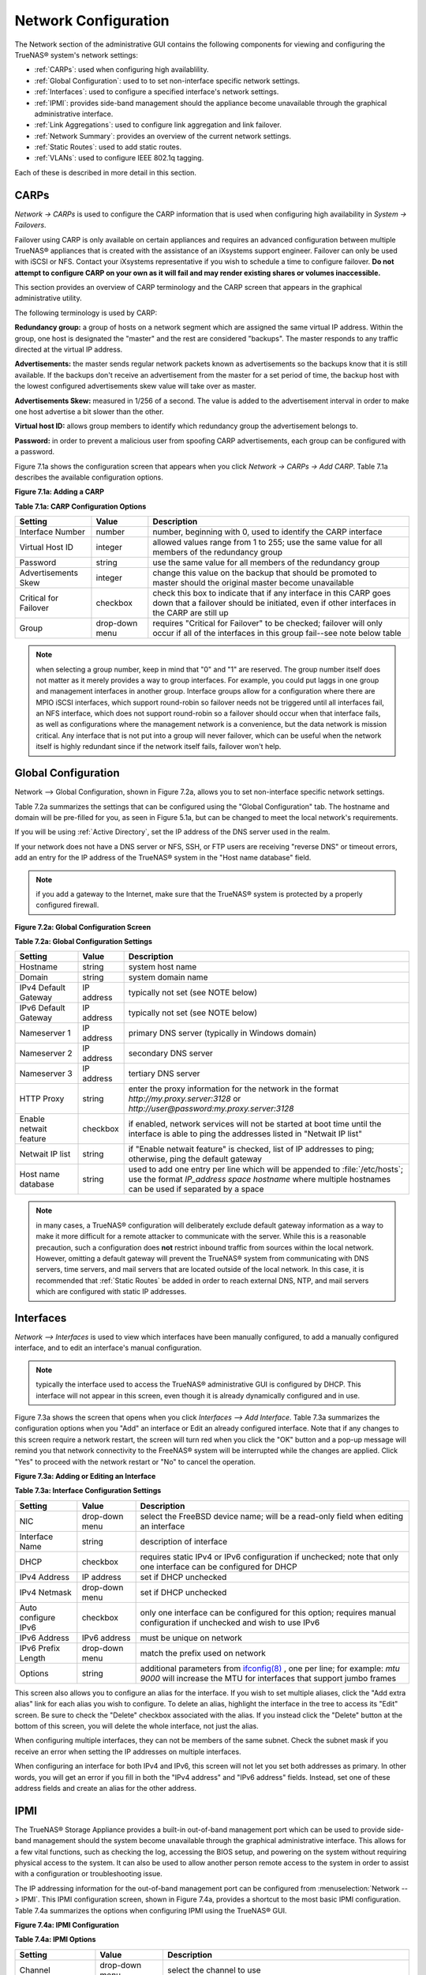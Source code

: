 .. index:: Network Configuration

.. _Network Configuration:

Network Configuration
=====================

The Network section of the administrative GUI contains the following components for viewing and configuring the TrueNAS® system's network settings:

*   :ref:`CARPs`: used when configuring high availablility.

*   :ref:`Global Configuration`: used to to set non-interface specific network settings.

*   :ref:`Interfaces`: used to configure a specified interface's network settings.

*   :ref:`IPMI`: provides side-band management should the appliance become unavailable through the graphical administrative interface.

*   :ref:`Link Aggregations`: used to configure link aggregation and link failover.

*   :ref:`Network Summary`: provides an overview of the current network settings.

*   :ref:`Static Routes`: used to add static routes.

*   :ref:`VLANs`: used to configure IEEE 802.1q tagging.

Each of these is described in more detail in this section.

.. index:: CARPs:

.. _CARPs:

CARPs
-----

`Network -> CARPs` is used to configure the CARP information that is used when configuring high availability in `System -> Failovers`.

Failover using CARP is only available on certain appliances and requires an advanced configuration between multiple TrueNAS® appliances that is created with
the assistance of an iXsystems support engineer. Failover can only be used with iSCSI or NFS. Contact your iXsystems representative if you wish to schedule a
time to configure failover. **Do not attempt to configure CARP on your own as it will fail and may render existing shares or volumes inaccessible.**

This section provides an overview of CARP terminology and the CARP screen that appears in the graphical administrative utility.

The following terminology is used by CARP:

**Redundancy group:** a group of hosts on a network segment which are assigned the same virtual IP address. Within the group, one host is designated the
"master" and the rest are considered "backups". The master responds to any traffic directed at the virtual IP address.

**Advertisements:** the master sends regular network packets known as advertisements so the backups know that it is still available. If the backups don't 
receive an advertisement from the master for a set period of time, the backup host with the lowest configured advertisements skew value will take over as
master.

**Advertisements Skew:** measured in 1/256 of a second. The value is added to the advertisement interval in order to make one host advertise a bit slower than
the other.

**Virtual host ID:** allows group members to identify which redundancy group the advertisement belongs to.

**Password:** in order to prevent a malicious user from spoofing CARP advertisements, each group can be configured with a password.

Figure 7.1a shows the configuration screen that appears when you click `Network -> CARPs -> Add CARP`. Table 7.1a describes the available configuration
options.

**Figure 7.1a: Adding a CARP**

|carp.png|

.. |carp.png| image:: images/carp.png

**Table 7.1a: CARP Configuration Options**

+---------------------+-----------+-----------------------------------------------------------------------------------------------------------------+
| Setting             | Value     | Description                                                                                                     |
|                     |           |                                                                                                                 |
+=====================+===========+=================================================================================================================+
| Interface Number    | number    | number, beginning with 0, used to identify the CARP interface                                                   |
|                     |           |                                                                                                                 |
+---------------------+-----------+-----------------------------------------------------------------------------------------------------------------+
| Virtual Host ID     | integer   | allowed values range from 1 to 255; use the same value for all members of the redundancy group                  |
|                     |           |                                                                                                                 |
+---------------------+-----------+-----------------------------------------------------------------------------------------------------------------+
| Password            | string    | use the same value for all members of the redundancy group                                                      |
|                     |           |                                                                                                                 |
+---------------------+-----------+-----------------------------------------------------------------------------------------------------------------+
| Advertisements Skew | integer   | change this value on the backup that should be promoted to master should the original master become unavailable |
|                     |           |                                                                                                                 |
+---------------------+-----------+-----------------------------------------------------------------------------------------------------------------+
| Critical for        | checkbox  | check this box to indicate that if any interface in this CARP goes down that a failover should be initiated,    |
| Failover            |           | even if other interfaces in the CARP are still up                                                               |
|                     |           |                                                                                                                 |
+---------------------+-----------+-----------------------------------------------------------------------------------------------------------------+
| Group               | drop-down | requires "Critical for Failover" to be checked; failover will only occur if all of the interfaces in this group |
|                     | menu      | fail--see note below table                                                                                      |
|                     |           |                                                                                                                 |
+---------------------+-----------+-----------------------------------------------------------------------------------------------------------------+

.. note:: when selecting a group number, keep in mind that "0" and "1" are reserved. The group number itself does not matter as it merely provides a way to group
   interfaces. For example, you could put laggs in one group and management interfaces in another group.  Interface groups allow for a configuration where there are MPIO iSCSI
   interfaces, which support round-robin so failover needs not be triggered until all interfaces fail, an NFS interface, which does not support round-robin so a failover
   should occur when that interface fails, as well as configurations where the management network is a convenience, but the data network is mission critical.
   Any interface that is not put into a group will never failover, which can be useful when the network itself is highly redundant since if the network itself fails,
   failover won't help.


.. index:: Global Configuration

.. _Global Configuration:

Global Configuration
--------------------

Network --> Global Configuration, shown in Figure 7.2a, allows you to set non-interface specific network settings.

Table 7.2a summarizes the settings that can be configured using the "Global Configuration" tab. The hostname and domain will be pre-filled for you, as seen in
Figure 5.1a, but can be changed to meet the local network's requirements.

If you will be using :ref:`Active Directory`, set the IP address of the DNS server used in the realm.

If your network does not have a DNS server or NFS, SSH, or FTP users are receiving "reverse DNS" or timeout errors, add an entry for the IP address of the
TrueNAS® system in the "Host name database" field.

.. note:: if you add a gateway to the Internet, make sure that the TrueNAS® system is protected by a properly configured firewall.

**Figure 7.2a: Global Configuration Screen**

|tn_network1.png|

.. |tn_network1.png| image:: images/tn_network1.png

**Table 7.2a: Global Configuration Settings**

+------------------------+------------+----------------------------------------------------------------------------------------------------------------------+
| Setting                | Value      | Description                                                                                                          |
|                        |            |                                                                                                                      |
+========================+============+======================================================================================================================+
| Hostname               | string     | system host name                                                                                                     |
|                        |            |                                                                                                                      |
+------------------------+------------+----------------------------------------------------------------------------------------------------------------------+
| Domain                 | string     | system domain name                                                                                                   |
|                        |            |                                                                                                                      |
+------------------------+------------+----------------------------------------------------------------------------------------------------------------------+
| IPv4 Default Gateway   | IP address | typically not set (see NOTE below)                                                                                   |
|                        |            |                                                                                                                      |
+------------------------+------------+----------------------------------------------------------------------------------------------------------------------+
| IPv6 Default Gateway   | IP address | typically not set (see NOTE below)                                                                                   |
|                        |            |                                                                                                                      |
+------------------------+------------+----------------------------------------------------------------------------------------------------------------------+
| Nameserver 1           | IP address | primary DNS server (typically in Windows domain)                                                                     |
|                        |            |                                                                                                                      |
+------------------------+------------+----------------------------------------------------------------------------------------------------------------------+
| Nameserver 2           | IP address | secondary DNS server                                                                                                 |
|                        |            |                                                                                                                      |
+------------------------+------------+----------------------------------------------------------------------------------------------------------------------+
| Nameserver 3           | IP address | tertiary DNS server                                                                                                  |
|                        |            |                                                                                                                      |
+------------------------+------------+----------------------------------------------------------------------------------------------------------------------+
| HTTP Proxy             | string     | enter the proxy information for the network in the format *http://my.proxy.server:3128* or                           |
|                        |            | *http://user@password:my.proxy.server:3128*                                                                          |
|                        |            |                                                                                                                      |
+------------------------+------------+----------------------------------------------------------------------------------------------------------------------+
| Enable netwait feature | checkbox   | if enabled, network services will not be started at boot time until the interface is able to ping the addresses      |
|                        |            | listed in "Netwait IP list"                                                                                          |
|                        |            |                                                                                                                      |
+------------------------+------------+----------------------------------------------------------------------------------------------------------------------+
| Netwait IP list        | string     | if "Enable netwait feature" is checked, list of IP addresses to ping; otherwise, ping the default gateway            |
|                        |            |                                                                                                                      |
+------------------------+------------+----------------------------------------------------------------------------------------------------------------------+
| Host name database     | string     | used to add one entry per line which will be appended to :file:`/etc/hosts`; use the format                          |
|                        |            | *IP_address space hostname* where multiple hostnames can be used if separated by a space                             |
|                        |            |                                                                                                                      |
+------------------------+------------+----------------------------------------------------------------------------------------------------------------------+


.. note:: in many cases, a TrueNAS® configuration will deliberately exclude default gateway information as a way to make it more difficult for a remote
   attacker to communicate with the server. While this is a reasonable precaution, such a configuration does **not** restrict inbound traffic from sources
   within the local network. However, omitting a default gateway will prevent the TrueNAS® system from communicating with DNS servers, time servers, and mail
   servers that are located outside of the local network. In this case, it is recommended that :ref:`Static Routes` be added in order to reach external DNS,
   NTP, and mail servers which are configured with static IP addresses.

.. index::Interfaces:

.. _Interfaces:

Interfaces
----------

`Network --> Interfaces` is used to view which interfaces have been manually configured, to add a manually configured interface, and to edit an interface's
manual configuration.

.. note:: typically the interface used to access the TrueNAS® administrative GUI is configured by DHCP. This interface will not appear in this screen, even
   though it is already dynamically configured and in use.

Figure 7.3a shows the screen that opens when you click `Interfaces --> Add Interface`. Table 7.3a summarizes the configuration options when you "Add" an
interface or Edit an already configured interface. Note that if any changes to this screen require a network restart, the screen will turn red when you
click the "OK" button and a pop-up message will remind you that network connectivity to the FreeNAS® system will be interrupted while the changes are
applied. Click "Yes" to proceed with the network restart or "No" to cancel the operation.

**Figure 7.3a: Adding or Editing an Interface**

|interface.png|

.. |interface.png| image:: images/interface.png

**Table 7.3a: Interface Configuration Settings**

+---------------------+----------------+---------------------------------------------------------------------------------------------------------------------+
| Setting             | Value          | Description                                                                                                         |
|                     |                |                                                                                                                     |
+=====================+================+=====================================================================================================================+
| NIC                 | drop-down menu | select the FreeBSD device name; will be a read-only field when editing an interface                                 |
|                     |                |                                                                                                                     |
+---------------------+----------------+---------------------------------------------------------------------------------------------------------------------+
| Interface Name      | string         | description of interface                                                                                            |
|                     |                |                                                                                                                     |
+---------------------+----------------+---------------------------------------------------------------------------------------------------------------------+
| DHCP                | checkbox       | requires static IPv4 or IPv6 configuration if unchecked; note that only one interface can be configured for DHCP    |
|                     |                |                                                                                                                     |
+---------------------+----------------+---------------------------------------------------------------------------------------------------------------------+
| IPv4 Address        | IP address     | set if DHCP unchecked                                                                                               |
|                     |                |                                                                                                                     |
+---------------------+----------------+---------------------------------------------------------------------------------------------------------------------+
| IPv4 Netmask        | drop-down menu | set if DHCP unchecked                                                                                               |
|                     |                |                                                                                                                     |
+---------------------+----------------+---------------------------------------------------------------------------------------------------------------------+
| Auto configure IPv6 | checkbox       | only one interface can be configured for this option; requires manual configuration if unchecked and wish to use    |
|                     |                | IPv6                                                                                                                |
|                     |                |                                                                                                                     |
+---------------------+----------------+---------------------------------------------------------------------------------------------------------------------+
| IPv6 Address        | IPv6 address   | must be unique on network                                                                                           |
|                     |                |                                                                                                                     |
+---------------------+----------------+---------------------------------------------------------------------------------------------------------------------+
| IPv6 Prefix Length  | drop-down menu | match the prefix used on network                                                                                    |
|                     |                |                                                                                                                     |
+---------------------+----------------+---------------------------------------------------------------------------------------------------------------------+
| Options             | string         | additional parameters from                                                                                          |
|                     |                | `ifconfig(8) <http://www.freebsd.org/cgi/man.cgi?query=ifconfig>`_                                                  |
|                     |                | , one per line; for example: *mtu 9000* will increase the MTU for interfaces that support jumbo frames              |
|                     |                |                                                                                                                     |
+---------------------+----------------+---------------------------------------------------------------------------------------------------------------------+


This screen also allows you to configure an alias for the interface. If you wish to set multiple aliases, click the "Add extra alias" link for each alias you
wish to configure. To delete an alias, highlight the interface in the tree to access its "Edit" screen. Be sure to check the "Delete" checkbox associated with
the alias. If you instead click the "Delete" button at the bottom of this screen, you will delete the whole interface, not just the alias.

When configuring multiple interfaces, they can not be members of the same subnet. Check the subnet mask if you receive an error when setting the IP addresses
on multiple interfaces.

When configuring an interface for both IPv4 and IPv6, this screen will not let you set both addresses as primary. In other words, you will get an error if you
fill in both the "IPv4 address" and "IPv6 address" fields. Instead, set one of these address fields and create an alias for the other address.

.. index::IPMI

.. _IPMI:

IPMI
----

The TrueNAS® Storage Appliance provides a built-in out-of-band management port which can be used to provide side-band management should the system become
unavailable through the graphical administrative interface. This allows for a few vital functions, such as checking the log, accessing the BIOS setup, and
powering on the system without requiring physical access to the system. It can also be used to allow another person remote access to the system in order to
assist with a configuration or troubleshooting issue.

The IP addressing information for the out-of-band management port can be configured from :menuselection:`Network --> IPMI`. This IPMI configuration screen,
shown in Figure 7.4a, provides a shortcut to the most basic IPMI configuration. Table 7.4a summarizes the options when configuring IPMI using the TrueNAS®
GUI.

**Figure 7.4a: IPMI Configuration**

|tn_ipmi.png|

.. |tn_ipmi.png| image:: images/tn_ipmi.png

**Table 7.4a: IPMI Options**

+----------------------+----------------+-----------------------------------------------------------------------------+
| **Setting**          | **Value**      | **Description**                                                             |
|                      |                |                                                                             |
|                      |                |                                                                             |
+======================+================+=============================================================================+
| Channel              | drop-down menu | select the channel to use                                                   |
|                      |                |                                                                             |
+----------------------+----------------+-----------------------------------------------------------------------------+
| Password             | string         | input the password used to connect to the IPMI interface from a web browser |
|                      |                |                                                                             |
+----------------------+----------------+-----------------------------------------------------------------------------+
| DHCP                 | checkbox       | if left unchecked, the following three fields must be set                   |
|                      |                |                                                                             |
+----------------------+----------------+-----------------------------------------------------------------------------+
| IPv4 Address         | string         | IP address used to connect to the IPMI web GUI                              |
|                      |                |                                                                             |
+----------------------+----------------+-----------------------------------------------------------------------------+
| IPv4 Netmask         | drop-down menu | subnet mask associated with the IP address                                  |
|                      |                |                                                                             |
+----------------------+----------------+-----------------------------------------------------------------------------+
| IPv4 Default Gateway | string         | default gateway associated with the IP address                              |
|                      |                |                                                                             |
+----------------------+----------------+-----------------------------------------------------------------------------+


Once configured, you can access the IPMI interface using a web browser and the IP address you specified in the configuration. The management interface will
prompt for a username, where the default username is *admin* and the password that you configured. Once you have logged into the management interface, you can
change the administrative username as well as create additional users.

Refer to Figures 3.5h through 3.5k in :ref:`Out-of-Band Management` for additional instructions on how to configure the Java KVM Client used by the IPMI
management interface.

.. index::Link Aggregations

.. _Link Aggregations:

Link Aggregations
-----------------

TrueNAS® uses FreeBSD's
`lagg(4) <http://www.freebsd.org/cgi/man.cgi?query=lagg>`_ interface to provide link aggregation and link failover. The lagg interface allows aggregation of
multiple network interfaces into a single virtual lagg interface, providing fault-tolerance and high-speed multi-link throughput. The aggregation protocols
supported by lagg determine which ports are used for outgoing traffic and whether a specific port accepts incoming traffic. The link state of the lagg
interface is used to validate if the port is active or not.

Aggregation works best on switches supporting LACP, which distributes traffic bi-directionally while responding to failure of individual links. TrueNAS® also
supports active/passive failover between pairs of links. The LACP, FEC and load-balance modes select the output interface using a hash that includes the
Ethernet source and destination address, VLAN tag (if available), IP source and destination address, and flow label (IPv6 only). The benefit can only be
observed when multiple clients are transferring files **from** your NAS. The flow entering
**into** your NAS depends on the Ethernet switch load-balance algorithm.

The lagg driver currently supports the following aggregation protocols:

**Failover:** the default protocol. Sends traffic only through the active port. If the master port becomes unavailable, the next active port is used. The
first interface added is the master port; any interfaces added after that are used as failover devices. By default, received traffic is only accepted when
received through the active port. This constraint can be relaxed, which is useful for certain bridged network setups, by setting
*net.link.lagg.failover_rx_all* to a non-zero value in `System --> Sysctls --> Add Sysctl`.

**FEC:** supports Cisco EtherChannel on older Cisco switches. This is a static setup and does not negotiate aggregation with the peer or exchange frames to
monitor the link.

**LACP:** supports the IEEE 802.3ad Link Aggregation Control Protocol (LACP) and the Marker Protocol. LACP will negotiate a set of aggregable links with the
peer into one or more link aggregated groups (LAGs). Each LAG is composed of ports of the same speed, set to full-duplex operation. The traffic will be
balanced across the ports in the LAG with the greatest total speed; in most cases there will only be one LAG which contains all ports. In the event of changes
in physical connectivity, link aggregation will quickly converge to a new configuration. LACP must be configured on the switch as well.

**Load Balance:** balances outgoing traffic across the active ports based on hashed protocol header information and accepts incoming traffic from any active
port. This is a static setup and does not negotiate aggregation with the peer or exchange frames to monitor the link. The hash includes the Ethernet source
and destination address, VLAN tag (if available), and IP source and destination address. Requires a switch which supports IEEE 802.3ad static link aggregation.

**Round Robin:** distributes outgoing traffic using a round-robin scheduler through all active ports and accepts incoming traffic from any active port. This
mode can cause unordered packet arrival at the client. This has a side effect of limiting throughput as reordering packets can be CPU intensive on the client.
Requires a switch which supports IEEE 802.3ad static link aggregation.

**None:** this protocol disables any traffic without disabling the lagg interface itself.

**Do not** configure the interfaces used in the lagg device before creating the lagg device.


Considerations When Using LACP, MPIO, NFS, or ESXi
~~~~~~~~~~~~~~~~~~~~~~~~~~~~~~~~~~~~~~~~~~~~~~~~~~

LACP bonds Ethernet connections in order to improve bandwidth. For example, four physical interfaces can be used to create one mega interface. However, it
cannot increase the bandwidth for a single conversation. It is designed to increase bandwidth when multiple clients are simultaneously accessing the same 
system.

LACP reads the sender and receiver IP addresses and, if they are deemed to belong to the same TCP connection, always sends the packet over the same interface
to ensure that TCP does not need to reorder packets. This makes LACP ideal for load balancing many simultaneous TCP connections, but does nothing for
increasing the speed over one TCP connection.

MPIO operates at the iSCSI protocol level. For example, if you create four IP addresses and there are four simultaneous TCP connections, MPIO will send the
data over all available links. When configuring MPIO, make sure that the IP addresses on the interfaces are configured to be on separate subnets with
non-overlapping netmasks or configure static routes to do point-to-point communication. Otherwise, all packets will pass through one interface.

LACP and other forms of link aggregation generally do not work well with virtualization solutions. In a virtualized environment, consider the use of iSCSI
MPIO through the creation of an `iSCSI Portal`_. This allows an iSCSI initiator to recognize multiple links to a target, utilizing them for increased
bandwidth or redundancy. This
`how-to <http://fojta.wordpress.com/2010/04/13/iscsi-and-esxi-multipathing-and-jumbo-frames/>`_
contains instructions for configuring MPIO on ESXi.

NFS does not understand MPIO. Therefore, you will need one fast interface since creating an iSCSI portal will not improve bandwidth when using NFS. LACP does
not work well to increase the bandwidth for point-to-point NFS (one server and one client). LACP is a good solution for link redundancy or for one server and
many clients.

Creating a Link Aggregation
~~~~~~~~~~~~~~~~~~~~~~~~~~~

**Before** creating a link aggregation, double-check that no interfaces have been manually configured in `Network --> Interfaces --> View Interfaces`. If any
configured interfaces exist, delete them as lagg creation will fail if any interfaces are manually configured.

Figure 7.5a shows the configuration options when adding a lagg interface using `Network --> Link Aggregations --> Create Link Aggregation`.

**Figure 7.5a: Creating a lagg Interface**

|lagg.png|

.. |lagg.png| image:: images/lagg.png

Select the desired "Protocol Type", highlight the interface(s) to associate with the lagg device, and click the "OK" button.

Once the lagg device has been created, click its entry to enable its "Edit", "Delete", and "Edit Members" buttons.

After creating the lagg interface, set the IP address manually or with DHCP and save. The connection to the web interface may be temporarily lost at this
point, as the network is restarted. You may also have to change your switch settings to communicate through the new lagg interface, and, if the IP address was
set manually, you may have to manually enter a default gateway from the console setup menu option in order to get access into the GUI through the new lagg
interface.

If you click the "Edit" button for a lagg, you can set the configuration options described in Table 7.5a.

**Table 7.5a: Configurable Options for a lagg**

+---------------------+----------------+----------------------------------------------------------------------------------+
| **Setting**         | **Value**      | **Description**                                                                  |
|                     |                |                                                                                  |
|                     |                |                                                                                  |
+=====================+================+==================================================================================+
| NIC                 | string         | read-only as automatically assigned next available numeric ID                    |
|                     |                |                                                                                  |
+---------------------+----------------+----------------------------------------------------------------------------------+
| Interface Name      | string         | by default same as device (NIC) name, can be changed to a more descriptive value |
|                     |                |                                                                                  |
+---------------------+----------------+----------------------------------------------------------------------------------+
| DHCP                | checkbox       | check if the lagg device gets its IP address info from DHCP server               |
|                     |                |                                                                                  |
+---------------------+----------------+----------------------------------------------------------------------------------+
| IPv4 Address        | string         | mandatory if DHCP is left unchecked                                              |
|                     |                |                                                                                  |
+---------------------+----------------+----------------------------------------------------------------------------------+
| IPv4 Netmask        | drop-down menu | mandatory if DHCP is left unchecked                                              |
|                     |                |                                                                                  |
+---------------------+----------------+----------------------------------------------------------------------------------+
| Auto configure IPv6 | checkbox       | check only if DHCP server available to provide IPv6 address info                 |
|                     |                |                                                                                  |
+---------------------+----------------+----------------------------------------------------------------------------------+
| IPv6 Address        | string         | optional                                                                         |
|                     |                |                                                                                  |
+---------------------+----------------+----------------------------------------------------------------------------------+
| IPv6 Prefix Length  | drop-down menu | required if input IPv6 address                                                   |
|                     |                |                                                                                  |
+---------------------+----------------+----------------------------------------------------------------------------------+
| Options             | string         | additional                                                                       |
|                     |                | `ifconfig(8) <http://www.freebsd.org/cgi/man.cgi?query=ifconfig>`_               |
|                     |                | options                                                                          |
|                     |                |                                                                                  |
+---------------------+----------------+----------------------------------------------------------------------------------+


This screen also allows you to configure an alias for the lagg interface. If you wish to set multiple aliases, click the "Add extra Alias" link for each alias
you wish to configure.

If you click the "Edit Members" button, click the entry for a member, then click its "Edit" button, you can set the configuration options summarized in Table
7.5b.

**Table 7.5b: Configuring a Member Interface**

+----------------------+----------------+------------------------------------------------------------------------------------------------+
| **Setting**          | **Value**      | **Description**                                                                                |
|                      |                |                                                                                                |
|                      |                |                                                                                                |
+======================+================+================================================================================================+
| LAGG Interface group | drop-down menu | select the member interface to configure                                                       |
|                      |                |                                                                                                |
+----------------------+----------------+------------------------------------------------------------------------------------------------+
| LAGG Priority Number | integer        | order of selected interface within the lagg; configure a failover to set the master            |
|                      |                | interface to 0 and the other interfaces to 1, 2, etc.                                          |
|                      |                |                                                                                                |
+----------------------+----------------+------------------------------------------------------------------------------------------------+
| LAGG Physical NIC    | drop-down menu | physical interface of the selected member                                                      |
|                      |                |                                                                                                |
+----------------------+----------------+------------------------------------------------------------------------------------------------+
| Options              | string         | additional parameters from                                                                     |
|                      |                | `ifconfig(8) <http://www.freebsd.org/cgi/man.cgi?query=ifconfig>`_                             |
|                      |                |                                                                                                |
+----------------------+----------------+------------------------------------------------------------------------------------------------+


.. note:: options can be set at either the lagg level (using the "Edit" button) or the individual parent interface level (using the "Edit Members" button).
   Typically, changes are made at the lagg level as each interface member will inherit from the lagg. If you instead configure the interface level, you will
   have to repeat the configuration for each interface within the lagg. However, some lagg options can only be set by editing the interface. For instance, the
   MTU of a lagg is inherited from the interface. To set an MTU on a lagg, set all the interfaces to the same MTU.

To see if the link aggregation is load balancing properly, run the following command from `Shell`_::

 systat -ifstat

More information about this command can be found at
`systat(1) <http://www.freebsd.org/cgi/man.cgi?query=systat>`_.

.. index::Network Summary

.. _Network Summary:

Network Summary
---------------

`Network --> Network Summary` allows you to quickly view the addressing information of every configured interface. For each interface name, the configured
IPv4 and IPv6 address(es), DNS server(s), and default gateway will be displayed.

.. index::Static Routes

.. _Static Routes:

Static Routes
-------------

By default, no static routes are defined on the TrueNAS® system. Should you need a static route to reach portions of your network, add the route using
`Network --> Static Routes --> Add Static Route`, shown in Figure 7.7a.

**Figure 7.7a: Adding a Static Route**

|static.png|

.. |static.png| image:: images/static.png

The available options are summarized in Table 7.7a.

**Table 7.7a: Static Route Options**

+---------------------+-----------+-------------------------------------+
| **Setting**         | **Value** | **Description**                     |
|                     |           |                                     |
|                     |           |                                     |
+=====================+===========+=====================================+
| Destination network | integer   | use the format *A.B.C.D/E* where    |
|                     |           | *E* is the CIDR mask                |
|                     |           |                                     |
+---------------------+-----------+-------------------------------------+
| Gateway             | integer   | input the IP address of the gateway |
|                     |           |                                     |
+---------------------+-----------+-------------------------------------+
| Description         | string    | optional                            |
|                     |           |                                     |
+---------------------+-----------+-------------------------------------+


If you add any static routes, they will show in "View Static Routes". Click a route's entry to access its "Edit" and "Delete" buttons.

.. index::VLANs

.. _VLANs:

VLANs
-----

TrueNAS® uses FreeBSD's
`vlan(4) <http://www.freebsd.org/cgi/man.cgi?query=vlan>`_
interface to demultiplex frames with IEEE 802.1q tags. This allows nodes on different VLANs to communicate through a layer 3 switch or router. A vlan
interface must be assigned a parent interface and a numeric VLAN tag. A single parent can be assigned to multiple vlan interfaces provided they have different
tags. If you click `Network --> VLANs --> Add VLAN`, you will see the screen shown in Figure 7.8a.

.. note:: VLAN tagging is the only 802.1q feature that is implemented.

**Figure 7.8a: Adding a VLAN**

|vlan.png|

.. |vlan.png| image:: images/vlan.png

Table 7.8a summarizes the configurable fields.

**Table 7.8a: Adding a VLAN**

+-------------------+----------------+---------------------------------------------------------------------------------------------------+
| Setting           | Value          | Description                                                                                       |
|                   |                |                                                                                                   |
+===================+================+===================================================================================================+
| Virtual Interface | string         | use the format *vlanX* where                                                                      |
|                   |                | *X* is a number representing the vlan interface                                                   |
|                   |                |                                                                                                   |
+-------------------+----------------+---------------------------------------------------------------------------------------------------+
| Parent Interface  | drop-down menu | usually an Ethernet card connected to a properly configured switch port; if using a newly created |
|                   |                | lagg device, it will not appear in the drop-down until the system is rebooted                     |
|                   |                |                                                                                                   |
+-------------------+----------------+---------------------------------------------------------------------------------------------------+
| VLAN Tag          | integer        | should match a numeric tag set up in the switched network                                         |
|                   |                |                                                                                                   |
+-------------------+----------------+---------------------------------------------------------------------------------------------------+
| Description       | string         | optional                                                                                          |
|                   |                |                                                                                                   |
+-------------------+----------------+---------------------------------------------------------------------------------------------------+


The parent interface of a vlan has to be up, but it can have an IP address or it can be unconfigured, depending upon the requirements of the VLAN
configuration. This makes it difficult for the GUI to do the right thing without trampling the configuration. To remedy this, after adding the VLAN, go to
`Network --> Interfaces --> Add Interface`. Select the parent interface from the NIC drop-down menu and in the "Options" field, type
:command:`up`. This will bring up the parent interface. If an IP address is required, it can be configured using the rest of the options in the "Add
Interface" screen.